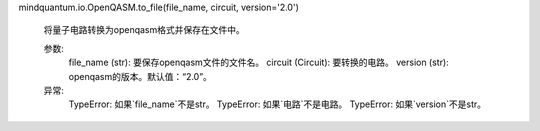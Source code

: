 mindquantum.io.OpenQASM.to_file(file_name, circuit, version='2.0')

        将量子电路转换为openqasm格式并保存在文件中。

        参数:
            file_name (str): 要保存openqasm文件的文件名。
            circuit (Circuit): 要转换的电路。
            version (str): openqasm的版本。默认值：“2.0”。

        异常:
            TypeError: 如果`file_name`不是str。
            TypeError: 如果`电路`不是电路。
            TypeError: 如果`version`不是str。

